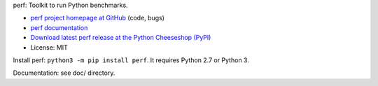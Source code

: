 perf: Toolkit to run Python benchmarks.

* `perf project homepage at GitHub
  <https://github.com/haypo/perf>`_ (code, bugs)
* `perf documentation
  <https://perf.readthedocs.io/>`_
* `Download latest perf release at the Python Cheeseshop (PyPI)
  <https://pypi.python.org/pypi/perf>`_
* License: MIT

Install perf: ``python3 -m pip install perf``. It requires Python 2.7
or Python 3.

Documentation: see doc/ directory.
